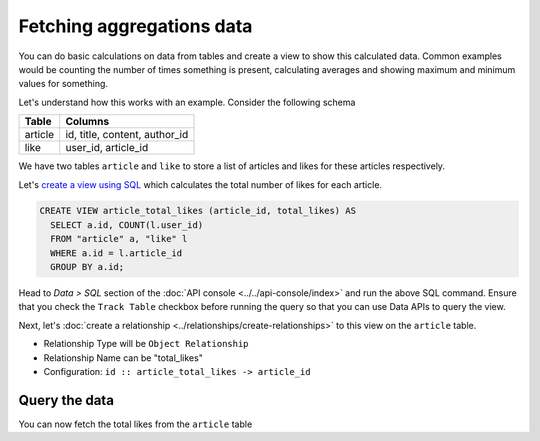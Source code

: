 ==========================
Fetching aggregations data
==========================

You can do basic calculations on data from tables and create a view to show this calculated data.
Common examples would be counting the number of times something is present, calculating averages and
showing maximum and minimum values for something.

Let's understand how this works with an example. Consider the following schema

+----------------------------------------+----------------------------------------+
|Table                                   |Columns                                 |
+========================================+========================================+
|article                                 |id, title, content, author_id           |
+----------------------------------------+----------------------------------------+
|like                                    |user_id, article_id                     |
+----------------------------------------+----------------------------------------+

We have two tables ``article`` and ``like`` to store a list of articles and likes for these articles respectively.

Let's `create a view using SQL <https://www.postgresql.org/docs/current/static/sql-createview.html>`_ which calculates
the total number of likes for each article.

.. code-block:: SQL

  CREATE VIEW article_total_likes (article_id, total_likes) AS
    SELECT a.id, COUNT(l.user_id)
    FROM "article" a, "like" l
    WHERE a.id = l.article_id
    GROUP BY a.id;

Head to *Data > SQL* section of the :doc:`API console <../../api-console/index>` and run the above SQL command.
Ensure that you check the ``Track Table`` checkbox before running the query so that you can use Data APIs to query the view.

Next, let's :doc:`create a relationship <../relationships/create-relationships>` to this view on the ``article`` table.

- Relationship Type will be ``Object Relationship``
- Relationship Name can be "total_likes"
- Configuration: ``id :: article_total_likes -> article_id``

Query the data
--------------

You can now fetch the total likes from the ``article`` table

.. rst-class:: api_tabs
.. tabs::

   .. tab:: GraphQL

      .. code-block:: none

        query fetch_article {
          article {
           id
           content
           total_likes {
             count
           }
          }
        }

   .. tab:: JSON API

      .. code-block:: http

         POST data.<cluster-name>.hasura-app.io/v1/query HTTP/1.1
         Content-Type: application/json
         Authorization: Bearer <auth-token> # optional if cookie is set
         X-Hasura-Role: <role>  # optional. Pass if only specific user role has access

         {
             "type" : "select",
             "args" : {
                 "table" : "article",
                 "columns": [
                    "id",
                    "title",
                    {
                      "name": "total_likes",
                      "columns": ["count"]
                    }
                  ]
             }
         }
